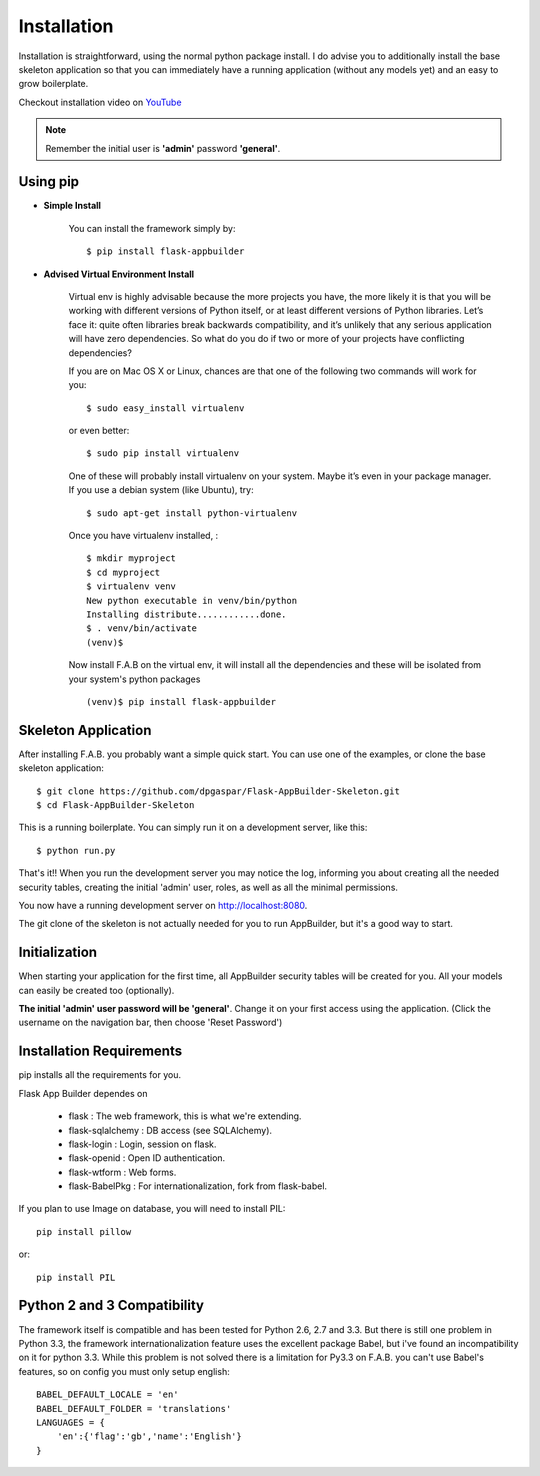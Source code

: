 Installation
============

Installation is straightforward, using the normal python package install.
I do advise you to additionally install the base skeleton application
so that you can immediately have a running application (without any models yet) and an easy to grow boilerplate.

Checkout installation video on `YouTube <http://youtu.be/ZrqFDroqqWE>`_

.. note::

	Remember the initial user is **'admin'** password **'general'**.

Using pip
---------

- **Simple Install**

    You can install the framework simply by::

	$ pip install flask-appbuilder

- **Advised Virtual Environment Install**

    Virtual env is highly advisable because the more projects you have,
    the more likely it is that you will be working with
    different versions of Python itself, or at least different versions of Python libraries.
    Let’s face it: quite often libraries break backwards compatibility,
    and it’s unlikely that any serious application will have zero dependencies.
    So what do you do if two or more of your projects have conflicting dependencies?

    If you are on Mac OS X or Linux, chances are that one of the following two commands will work for you:

    ::

        $ sudo easy_install virtualenv

    or even better:

    ::

        $ sudo pip install virtualenv

    One of these will probably install virtualenv on your system.
    Maybe it’s even in your package manager. If you use a debian system (like Ubuntu), try:

    ::

        $ sudo apt-get install python-virtualenv

    Once you have virtualenv installed, :

    ::

        $ mkdir myproject
        $ cd myproject
        $ virtualenv venv
        New python executable in venv/bin/python
        Installing distribute............done.
        $ . venv/bin/activate
        (venv)$

    Now install F.A.B on the virtual env,
    it will install all the dependencies and these will be isolated from your system's python packages

    ::

        (venv)$ pip install flask-appbuilder


Skeleton Application
--------------------

After installing F.A.B. you probably want a simple quick start.
You can use one of the examples, or clone the base skeleton application::

    $ git clone https://github.com/dpgaspar/Flask-AppBuilder-Skeleton.git
    $ cd Flask-AppBuilder-Skeleton


This is a running boilerplate. You can simply run it on a development server, like this::

    $ python run.py

That's it!! When you run the development server you may notice the log,
informing you about creating all the needed security tables,
creating the initial 'admin' user, roles, as well as all the minimal permissions.

You now have a running development server on http://localhost:8080.

The git clone of the skeleton is not actually needed for you to run AppBuilder, but it's a good way to start.

Initialization
--------------

When starting your application for the first time,
all AppBuilder security tables will be created for you.
All your models can easily be created too (optionally).

**The initial 'admin' user password will be 'general'**. Change it on your first access using the application.
(Click the username on the navigation bar, then choose 'Reset Password')

Installation Requirements
-------------------------

pip installs all the requirements for you.

Flask App Builder dependes on

    - flask : The web framework, this is what we're extending.
    - flask-sqlalchemy : DB access (see SQLAlchemy).
    - flask-login : Login, session on flask.
    - flask-openid : Open ID authentication.
    - flask-wtform : Web forms.
    - flask-BabelPkg : For internationalization, fork from flask-babel.

If you plan to use Image on database, you will need to install PIL::

    pip install pillow
    
or::

    pip install PIL


Python 2 and 3 Compatibility
----------------------------

The framework itself is compatible and has been tested for Python 2.6, 2.7 and 3.3.
But there is still one problem in Python 3.3, the framework internationalization feature
uses the excellent package Babel, but i've found an incompatibility on it for python 3.3.
While this problem is not solved there is a limitation for Py3.3 on F.A.B. you can't use
Babel's features, so on config you must only setup english::

    BABEL_DEFAULT_LOCALE = 'en'
    BABEL_DEFAULT_FOLDER = 'translations'
    LANGUAGES = {
        'en':{'flag':'gb','name':'English'}
    }
